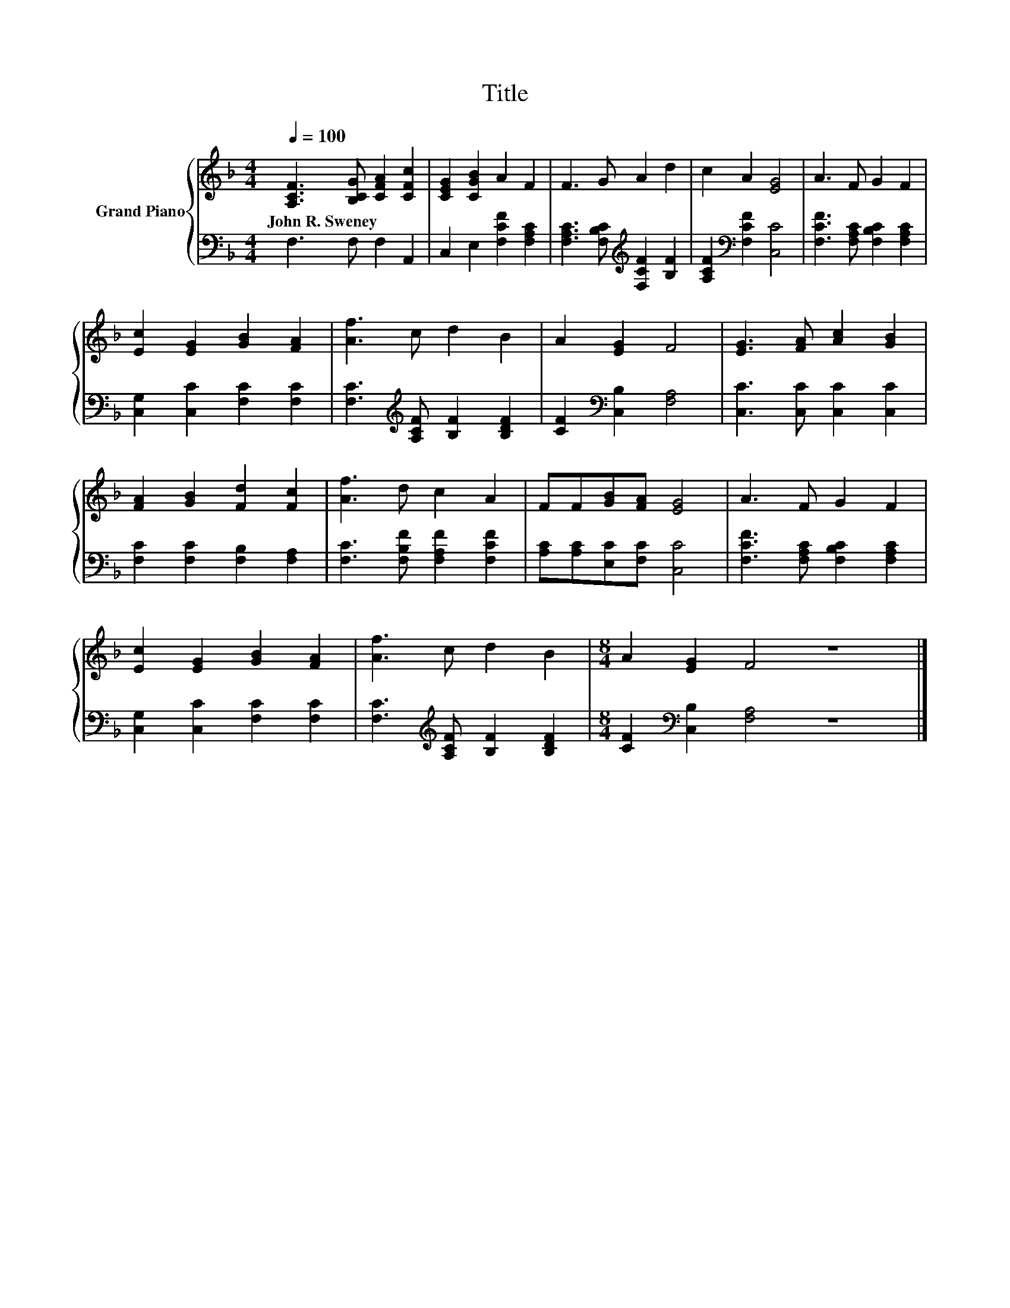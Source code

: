 X:1
T:Title
%%score { 1 | 2 }
L:1/8
Q:1/4=100
M:4/4
K:F
V:1 treble nm="Grand Piano"
V:2 bass 
V:1
 [A,CF]3 [B,CG] [CFA]2 [CFc]2 | [CEG]2 [CGB]2 A2 F2 | F3 G A2 d2 | c2 A2 [EG]4 | A3 F G2 F2 | %5
w: John~R.~Sweney * * *|||||
 [Ec]2 [EG]2 [GB]2 [FA]2 | [Af]3 c d2 B2 | A2 [EG]2 F4 | [EG]3 [FA] [Ac]2 [GB]2 | %9
w: ||||
 [FA]2 [GB]2 [Fd]2 [Fc]2 | [Af]3 d c2 A2 | FF[GB][FA] [EG]4 | A3 F G2 F2 | %13
w: ||||
 [Ec]2 [EG]2 [GB]2 [FA]2 | [Af]3 c d2 B2 |[M:8/4] A2 [EG]2 F4 z8 |] %16
w: |||
V:2
 F,3 F, F,2 A,,2 | C,2 E,2 [F,CF]2 [F,A,C]2 | [F,A,C]3 [F,B,C][K:treble] [F,CF]2 [B,F]2 | %3
 [A,CF]2[K:bass] [F,CF]2 [C,C]4 | [F,CF]3 [F,A,C] [F,B,C]2 [F,A,C]2 | %5
 [C,G,]2 [C,C]2 [F,C]2 [F,C]2 | [F,C]3[K:treble] [A,CF] [B,F]2 [B,DF]2 | %7
 [CF]2[K:bass] [C,B,]2 [F,A,]4 | [C,C]3 [C,C] [C,C]2 [C,C]2 | [F,C]2 [F,C]2 [F,B,]2 [F,A,]2 | %10
 [F,C]3 [F,B,F] [F,A,F]2 [F,CF]2 | [A,C][A,C][E,C][F,C] [C,C]4 | %12
 [F,CF]3 [F,A,C] [F,B,C]2 [F,A,C]2 | [C,G,]2 [C,C]2 [F,C]2 [F,C]2 | %14
 [F,C]3[K:treble] [A,CF] [B,F]2 [B,DF]2 |[M:8/4] [CF]2[K:bass] [C,B,]2 [F,A,]4 z8 |] %16

